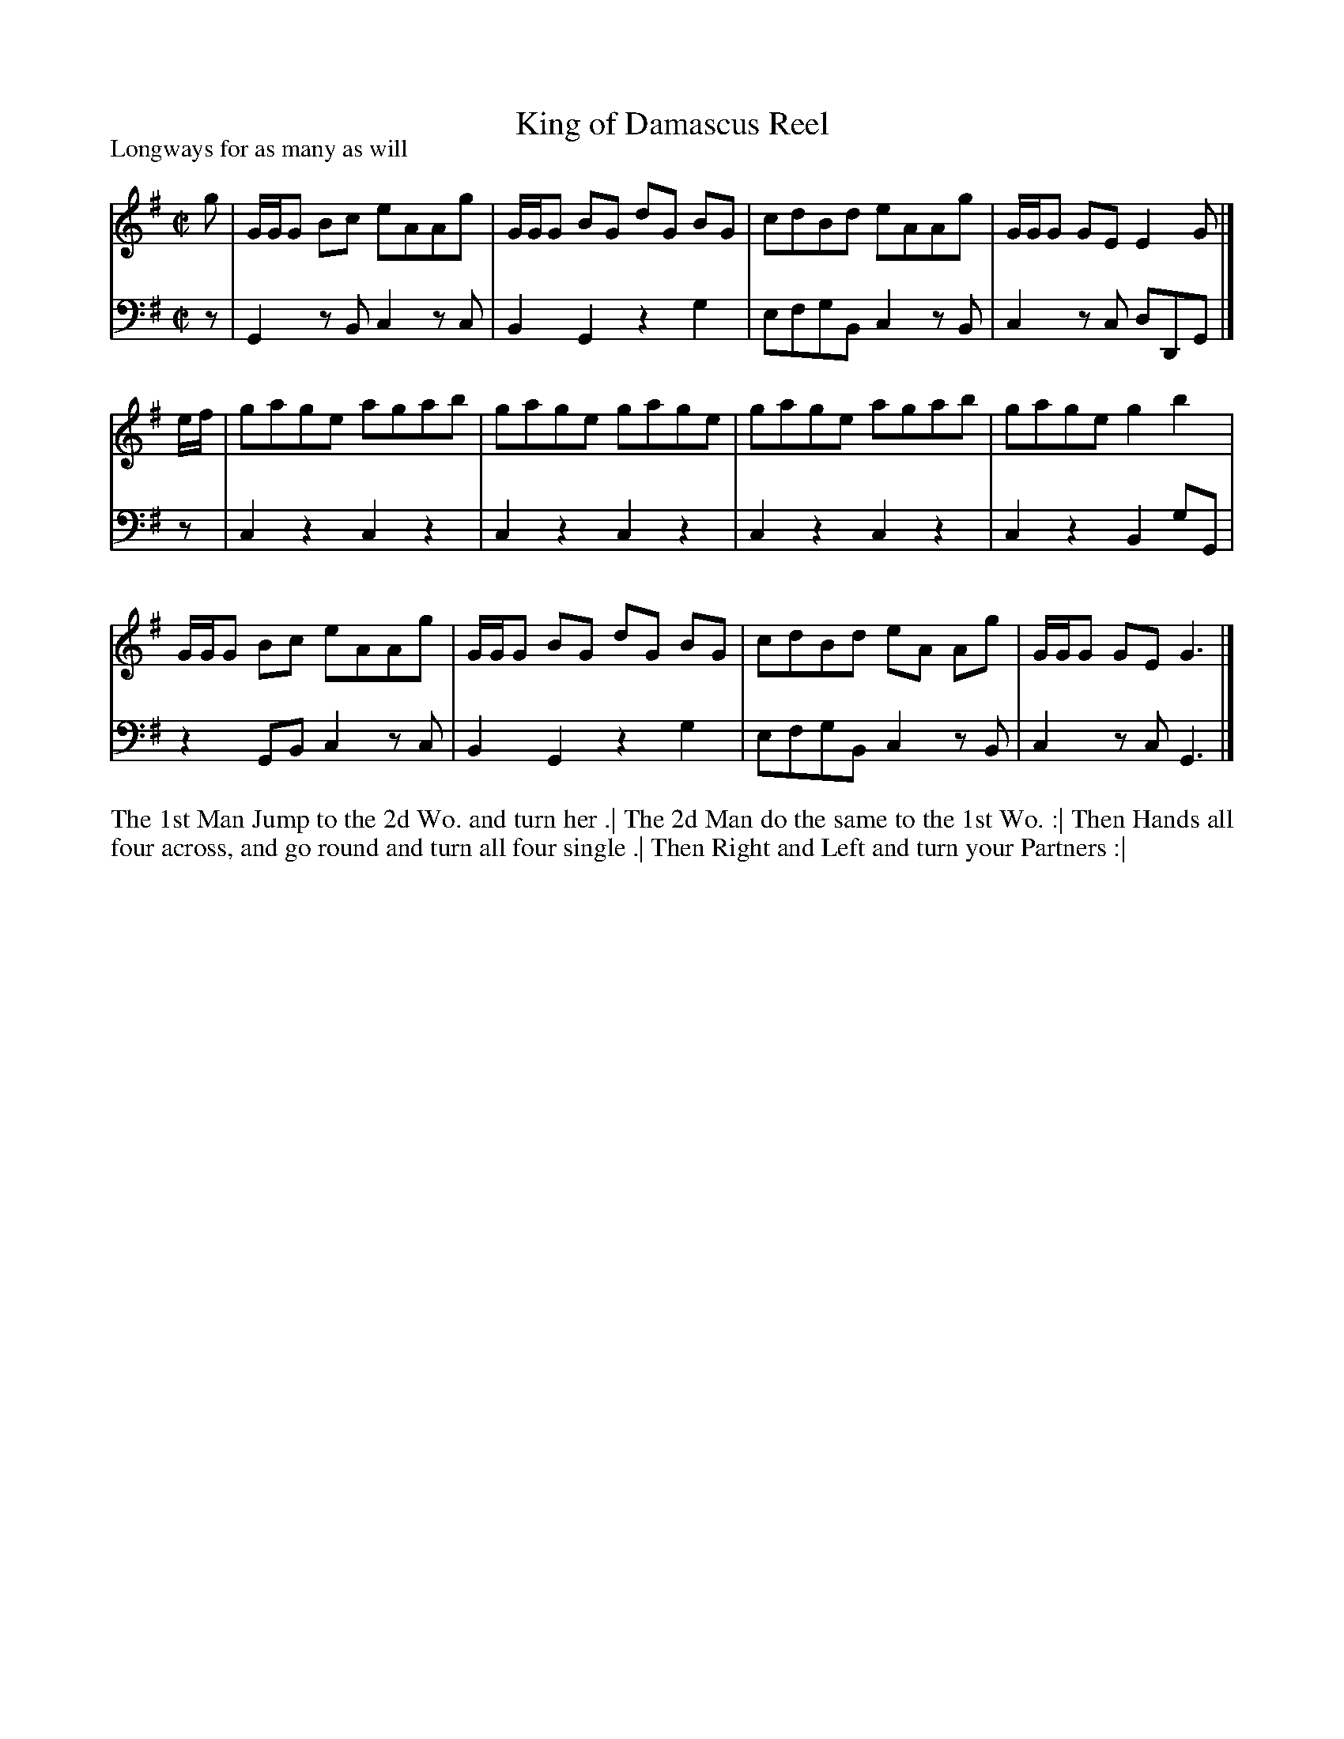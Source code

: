 X: 1051
T: King of Damascus Reel
P: Longways for as many as will
R: reel
B: "Caledonian Country Dances" printed by John Walsh for John Johnson, London
S: http://imslp.org/wiki/Caledonian_Country_Dances_with_a_Thorough_Bass_(Various)
Z: 2013 John Chambers <jc:trillian.mit.edu>
M: C|
L: 1/8
K: G
% - - - - - - - - - - - - - - - - - - - - - - - - -
% Voice 1 is formatted for 4-bar staff lines.
V: 1
g |\
G/G/G Bc eAAg | G/G/G BG dG BG | cdBd eAAg | G/G/G GE E2 G |]
e/f/ |\
gage agab | gage gage | gage agab | gage g2b2 |
G/G/G Bc eAAg | G/G/G BG dG BG | cdBd eA Ag | G/G/G GE G3 |]
% - - - - - - - - - - - - - - - - - - - - - - - - -
% Voice 2 preserves the original staff breaks.
V: 2 clef=bass middle=d
z | G2zB c2zc | B2G2 z2g2 | efgB c2zB | c2zc dDG |] z | c2z2 c2z2 | c2z2 c2z2 |
c2z2 c2z2 | c2z2 B2gG | z2GB c2zc | B2G2 z2g2 | efgB c2zB | c2zc G3 |]
% - - - - - - - - - - - - - - - - - - - - - - - - -
%%begintext align
The 1st Man Jump to the 2d Wo. and turn her .|
The 2d Man do the same to the 1st Wo. :|
Then Hands all four across, and go round and turn all four single .|
Then Right and Left and turn your Partners :|
%%endtext
